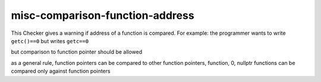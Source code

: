 .. title:: clang-tidy - misc-comparison-function-address

misc-comparison-function-address
================================

This Checker gives a warning if address of a function is compared.
For example: the programmer wants to write ``getc()==0`` but writes ``getc==0``

.. code-block:: c++ 
  if (getc== 0); // warning: Address of strlen is compared

but comparison to function pointer should be allowed

.. code-block:: c++
  int (* myfp)(char const * ) = 0;
  if (getc ==myfp); // should be ok

as a general rule, function pointers can be compared to other function pointers, function, 0, nullptr
functions can be compared only against function pointers
